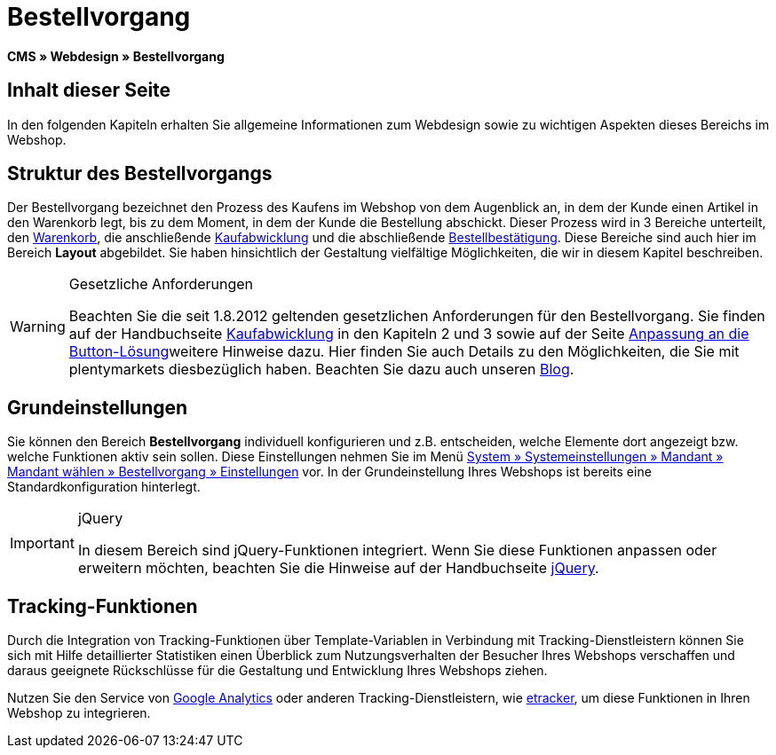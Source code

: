 = Bestellvorgang
:lang: de
// include::{includedir}/_header.adoc[]
:keywords: Bestellvorgang, Webdesign, CMS
:position: 80

*CMS » Webdesign » Bestellvorgang*

== Inhalt dieser Seite

In den folgenden Kapiteln erhalten Sie allgemeine Informationen zum Webdesign sowie zu wichtigen Aspekten dieses Bereichs im Webshop.

== Struktur des Bestellvorgangs

Der Bestellvorgang bezeichnet den Prozess des Kaufens im Webshop von dem Augenblick an, in dem der Kunde einen Artikel in den Warenkorb legt, bis zu dem Moment, in dem der Kunde die Bestellung abschickt. Dieser Prozess wird in 3 Bereiche unterteilt, den <<omni-channel/online-shop/webshop-einrichten/_cms/webdesign/webdesign-bearbeiten/bestellvorgang/warenkorb#, Warenkorb>>, die anschließende <<omni-channel/online-shop/webshop-einrichten/cms#webdesign-webdesign-bearbeiten-bestellvorgang-kaufabwicklung, Kaufabwicklung>> und die abschließende <<omni-channel/online-shop/webshop-einrichten/cms#webdesign-webdesign-bearbeiten-bestellvorgang-bestellbestaetigung, Bestellbestätigung>>. Diese Bereiche sind auch hier im Bereich *Layout* abgebildet. Sie haben hinsichtlich der Gestaltung vielfältige Möglichkeiten, die wir in diesem Kapitel beschreiben.

[WARNING]
.Gesetzliche Anforderungen
====
Beachten Sie die seit 1.8.2012 geltenden gesetzlichen Anforderungen für den Bestellvorgang. Sie finden auf der Handbuchseite <<omni-channel/online-shop/webshop-einrichten/cms#webdesign-webdesign-bearbeiten-bestellvorgang-kaufabwicklung, Kaufabwicklung>> in den Kapiteln 2 und 3 sowie auf der Seite <<omni-channel/online-shop/webshop-einrichten/_cms/webdesign/webdesign-bearbeiten/buttons/anpassung-an-die-button-loesung#, Anpassung an die Button-Lösung>>weitere Hinweise dazu. Hier finden Sie auch Details zu den Möglichkeiten, die Sie mit plentymarkets diesbezüglich haben. Beachten Sie dazu auch unseren link:https://www.plentymarkets.eu/blog/Onlinehandel-in-Deutschland-Buttonloesung-und-neue-Informationspflichten/b-882/[Blog].
====

== Grundeinstellungen

Sie können den Bereich *Bestellvorgang* individuell konfigurieren und z.B. entscheiden, welche Elemente dort angezeigt bzw. welche Funktionen aktiv sein sollen. Diese Einstellungen nehmen Sie im Menü <<omni-channel/online-shop/webshop-einrichten/bestellvorgang#, System » Systemeinstellungen » Mandant » Mandant wählen » Bestellvorgang » Einstellungen>> vor. In der Grundeinstellung Ihres Webshops ist bereits eine Standardkonfiguration hinterlegt.

[IMPORTANT]
.jQuery
====
In diesem Bereich sind jQuery-Funktionen integriert. Wenn Sie diese Funktionen anpassen oder erweitern möchten, beachten Sie die Hinweise auf der Handbuchseite <<omni-channel/online-shop/webshop-einrichten/_cms/webdesign/syntax/jquery#, jQuery>>.
====

== Tracking-Funktionen

Durch die Integration von Tracking-Funktionen über Template-Variablen in Verbindung mit Tracking-Dienstleistern können Sie sich mit Hilfe detaillierter Statistiken einen Überblick zum Nutzungsverhalten der Besucher Ihres Webshops verschaffen und daraus geeignete Rückschlüsse für die Gestaltung und Entwicklung Ihres Webshops ziehen.

Nutzen Sie den Service von <<omni-channel/online-shop/webshop-einrichten/extras/universal-analytics#, Google Analytics>> oder anderen Tracking-Dienstleistern, wie <<omni-channel/online-shop/extras/conversion-tracking/etracker#, etracker>>, um diese Funktionen in Ihren Webshop zu integrieren.
